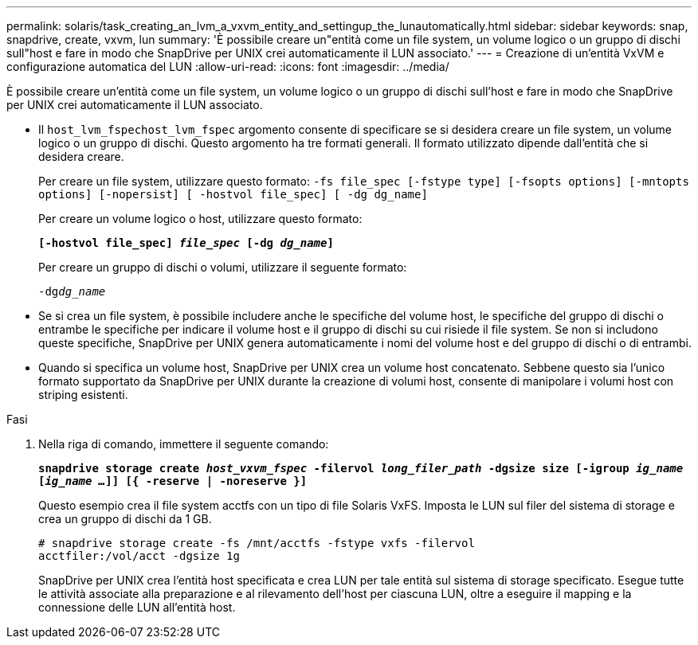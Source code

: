 ---
permalink: solaris/task_creating_an_lvm_a_vxvm_entity_and_settingup_the_lunautomatically.html 
sidebar: sidebar 
keywords: snap, snapdrive, create, vxvm, lun 
summary: 'È possibile creare un"entità come un file system, un volume logico o un gruppo di dischi sull"host e fare in modo che SnapDrive per UNIX crei automaticamente il LUN associato.' 
---
= Creazione di un'entità VxVM e configurazione automatica del LUN
:allow-uri-read: 
:icons: font
:imagesdir: ../media/


[role="lead"]
È possibile creare un'entità come un file system, un volume logico o un gruppo di dischi sull'host e fare in modo che SnapDrive per UNIX crei automaticamente il LUN associato.

* Il `host_lvm_fspechost_lvm_fspec` argomento consente di specificare se si desidera creare un file system, un volume logico o un gruppo di dischi. Questo argomento ha tre formati generali. Il formato utilizzato dipende dall'entità che si desidera creare.
+
Per creare un file system, utilizzare questo formato: `-fs file_spec [-fstype type] [-fsopts options] [-mntopts options] [-nopersist] [ -hostvol file_spec] [ -dg dg_name]`

+
Per creare un volume logico o host, utilizzare questo formato:

+
`*[-hostvol file_spec] _file_spec_ [-dg _dg_name_]*`

+
Per creare un gruppo di dischi o volumi, utilizzare il seguente formato:

+
`-dg__dg_name__`

* Se si crea un file system, è possibile includere anche le specifiche del volume host, le specifiche del gruppo di dischi o entrambe le specifiche per indicare il volume host e il gruppo di dischi su cui risiede il file system. Se non si includono queste specifiche, SnapDrive per UNIX genera automaticamente i nomi del volume host e del gruppo di dischi o di entrambi.
* Quando si specifica un volume host, SnapDrive per UNIX crea un volume host concatenato. Sebbene questo sia l'unico formato supportato da SnapDrive per UNIX durante la creazione di volumi host, consente di manipolare i volumi host con striping esistenti.


.Fasi
. Nella riga di comando, immettere il seguente comando:
+
`*snapdrive storage create _host_vxvm_fspec_ -filervol _long_filer_path_ -dgsize size [-igroup _ig_name_ [_ig_name ..._]] [{ -reserve | -noreserve }]*`

+
Questo esempio crea il file system acctfs con un tipo di file Solaris VxFS. Imposta le LUN sul filer del sistema di storage e crea un gruppo di dischi da 1 GB.

+
[listing]
----
# snapdrive storage create -fs /mnt/acctfs -fstype vxfs -filervol
acctfiler:/vol/acct -dgsize 1g
----
+
SnapDrive per UNIX crea l'entità host specificata e crea LUN per tale entità sul sistema di storage specificato. Esegue tutte le attività associate alla preparazione e al rilevamento dell'host per ciascuna LUN, oltre a eseguire il mapping e la connessione delle LUN all'entità host.


